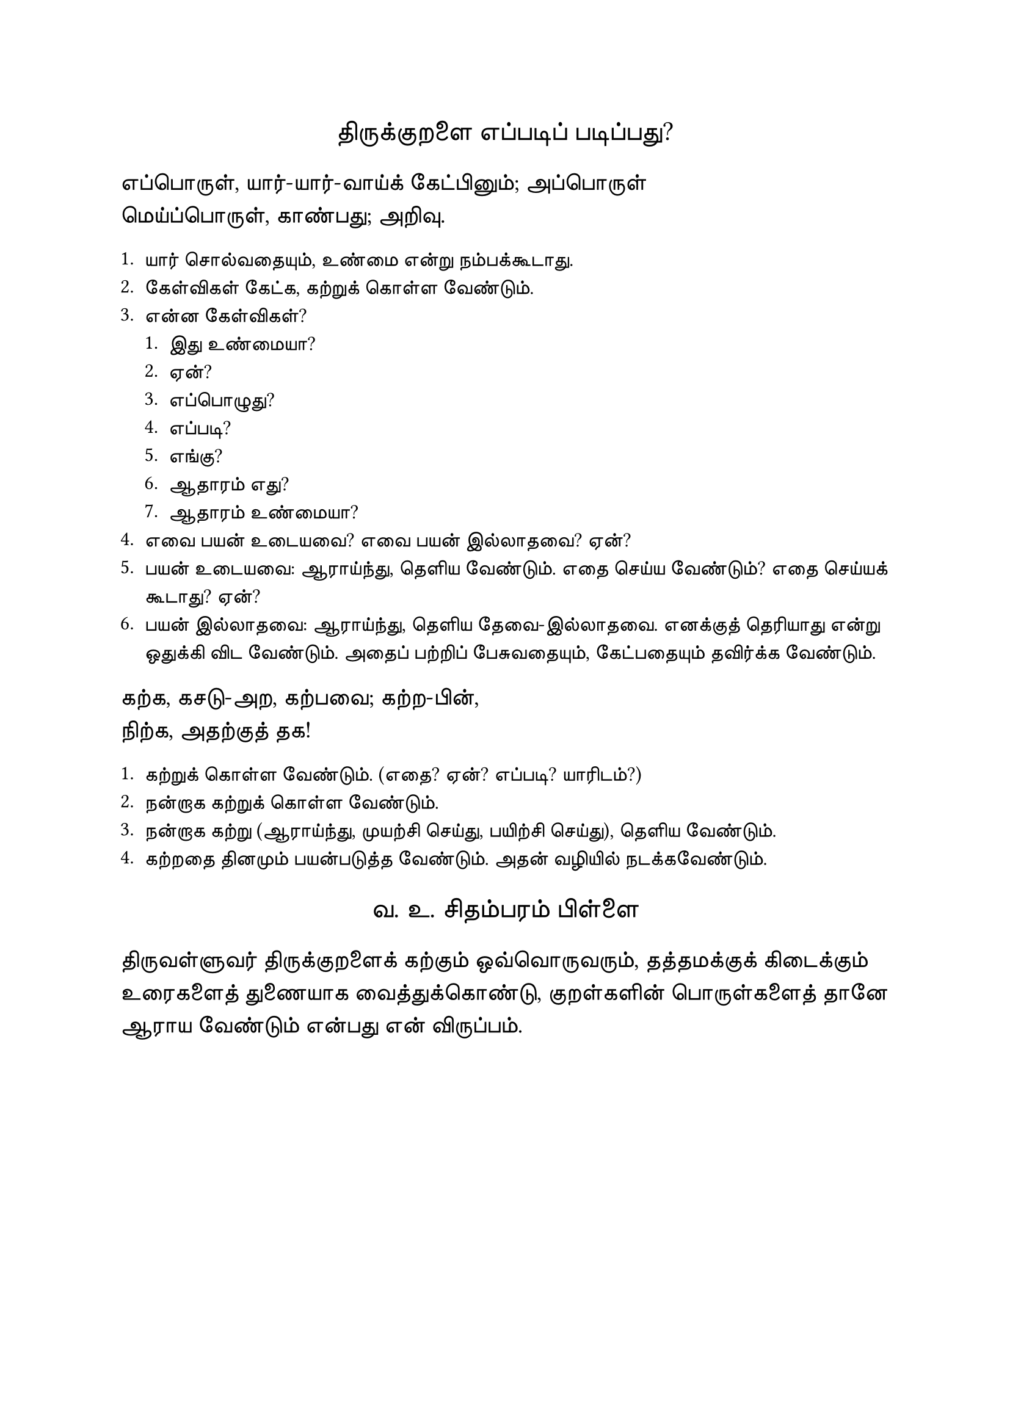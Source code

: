 #set page("a4")

#set text(
  font: "TSCu_SaiIndira",
  size: 16pt
)
#set align(center)
திருக்குறளை எப்படிப் படிப்பது?
\
#set align(left)
#set text(
  font: "TSCu_SaiIndira",
  size: 14pt
)
எப்பொருள், யார்-யார்-வாய்க் கேட்பினும்; அப்பொருள் \
மெய்ப்பொருள், காண்பது; அறிவு. \

#set align(left)
#set text(
  font: "TSCu_SaiIndira",
  size: 12pt
)
1. யார் சொல்வதையும், உண்மை என்று நம்பக்கூடாது.
2. கேள்விகள் கேட்க, கற்றுக் கொள்ள வேண்டும்.
3. என்ன கேள்விகள்?
  + இது உண்மையா?
  + ஏன்?
  + எப்பொழுது?
  + எப்படி?
  + எங்கு?
  + ஆதாரம் எது?
  + ஆதாரம் உண்மையா?
4. எவை பயன் உடையவை? எவை பயன் இல்லாதவை? ஏன்?
5. பயன் உடையவை: ஆராய்ந்து, தெளிய வேண்டும். எதை செய்ய வேண்டும்? எதை செய்யக் கூடாது? ஏன்?
6. பயன் இல்லாதவை: ஆராய்ந்து, தெளிய தேவை-இல்லாதவை. எனக்குத் தெரியாது என்று ஒதுக்கி விட வேண்டும். அதைப் பற்றிப் பேசுவதையும், கேட்பதையும் தவிர்க்க வேண்டும்.

#set align(left)
#set text(
  font: "TSCu_SaiIndira",
  size: 14pt
)
கற்க, கசடு-அற, கற்பவை; கற்ற-பின், \
நிற்க, அதற்குத் தக! \


#set align(left)
#set text(
  font: "TSCu_SaiIndira",
  size: 12pt
)
1. கற்றுக் கொள்ள வேண்டும். (எதை? ஏன்? எப்படி? யாரிடம்?)
2. நன்றாக கற்றுக் கொள்ள வேண்டும்.
3. நன்றாக கற்று (ஆராய்ந்து, முயற்சி செய்து, பயிற்சி செய்து), தெளிய வேண்டும்.
4. கற்றதை தினமும் பயன்படுத்த வேண்டும். அதன் வழியில் நடக்கவேண்டும்.

#set align(center)
#set text(
  font: "TSCu_SaiIndira",
  size: 16pt
)
வ. உ. சிதம்பரம் பிள்ளை
#set align(left)
#set text(
  font: "TSCu_SaiIndira",
  size: 14pt
)
திருவள்ளுவர் திருக்குறளைக் கற்கும் ஒவ்வொருவரும், 
தத்தமக்குக் கிடைக்கும் உரைகளைத் துணையாக வைத்துக்கொண்டு, 
குறள்களின் பொருள்களைத் தானே ஆராய வேண்டும் என்பது என் விருப்பம்.
